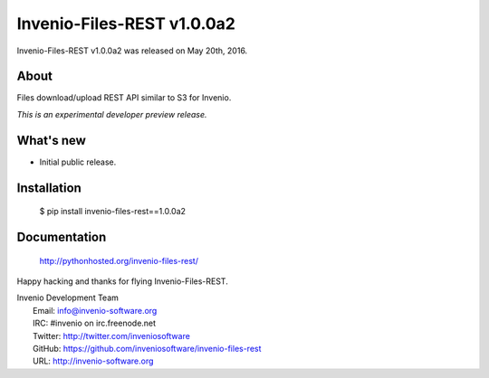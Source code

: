 =============================
 Invenio-Files-REST v1.0.0a2
=============================

Invenio-Files-REST v1.0.0a2 was released on May 20th, 2016.

About
-----

Files download/upload REST API similar to S3 for Invenio.

*This is an experimental developer preview release.*

What's new
----------

- Initial public release.

Installation
------------

   $ pip install invenio-files-rest==1.0.0a2

Documentation
-------------

   http://pythonhosted.org/invenio-files-rest/

Happy hacking and thanks for flying Invenio-Files-REST.

| Invenio Development Team
|   Email: info@invenio-software.org
|   IRC: #invenio on irc.freenode.net
|   Twitter: http://twitter.com/inveniosoftware
|   GitHub: https://github.com/inveniosoftware/invenio-files-rest
|   URL: http://invenio-software.org
